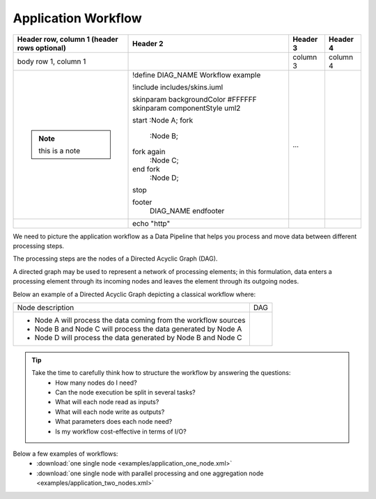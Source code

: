 Application Workflow
====================

+--------------------------+------------------------------------+----------+----------+
| Header row, column 1     | Header 2                           | Header 3 | Header 4 |
| (header rows optional)   |                                    |          |          |
+==========================+====================================+==========+==========+
| body row 1, column 1     | .. include:: uml_workflow.rst      | column 3 | column 4 |
+--------------------------+------------------------------------+----------+----------+
| .. note:: this is a note | .. uml::                           |          |          |
|                          |                                    |          |          | 
|                          | !define DIAG_NAME Workflow example |          |          |
|                          |                                    |          |          |
|                          | !include includes/skins.iuml       |          |          |
|                          |                                    |          |          |
|                          | skinparam backgroundColor #FFFFFF  |          |          |
|                          | skinparam componentStyle uml2      |          |          |
|                          |                                    |          |          |
|                          | start                              |          |          |
|                          | :Node A;                           |          |          |
|                          | fork                               |          |          |
|                          |    :Node B;                        |          |          |
|                          | fork again                         |          |          | 
|                          |    :Node C;                        |          |          |
|                          | end fork                           |          |          |
|                          |    :Node D;                        |          |          | 
|                          | stop                               |          |          |
|                          |                                    |          |          |
|                          | footer                             |          |          | 
|                          |   DIAG_NAME                        |          |          |
|                          |   endfooter                        | ...      |          |
+--------------------------+------------------------------------+----------+----------+
|                          | .. code-block:: bash               |          |          |
|                          |                                    |          |          |
|                          | echo "http"                        |          |          |  
+--------------------------+------------------------------------+----------+----------+



We need to picture the application workflow as a Data Pipeline that helps you process and move data between different processing steps.

The processing steps are the nodes of a Directed Acyclic Graph (DAG). 

A directed graph may be used to represent a network of processing elements; in this formulation, data enters a processing element through its incoming nodes and leaves the element through its outgoing nodes.

Below an example of a Directed Acyclic Graph depicting a classical workflow where:

+-----------------------------------------------------------------+-------------------------------+
| Node description                                                | DAG                           |
+-----------------------------------------------------------------+-------------------------------+
| * Node A will process the data coming from the workflow sources | .. include:: uml_workflow.rst |
| * Node B and Node C will process the data generated by Node A   |                               |
| * Node D will process the data generated by Node B and Node C   |                               |   
+-----------------------------------------------------------------+-------------------------------+

.. uml::

   !define DIAG_NAME Workflow example

   !include includes/skins.iuml

   skinparam backgroundColor #FFFFFF
   skinparam componentStyle uml2

  start

  :Node A;

  fork
    :Node B;
  fork again
    :Node C;
  end fork
    :Node D;
  
  stop

  footer
    DIAG_NAME
    endfooter

.. tip::
   Take the time to carefully think how to structure the workflow by answering the questions:
      * How many nodes do I need?
      * Can the node execution be split in several tasks?
      * What will each node read as inputs?
      * What will each node write as outputs?
      * What parameters does each node need?
      * Is my workflow cost-effective in terms of I/O?
      
Below a few examples of workflows:
   * :download:`one single node <examples/application_one_node.xml>`
   * :download:`one single node with parallel processing and one aggregation node <examples/application_two_nodes.xml>`
